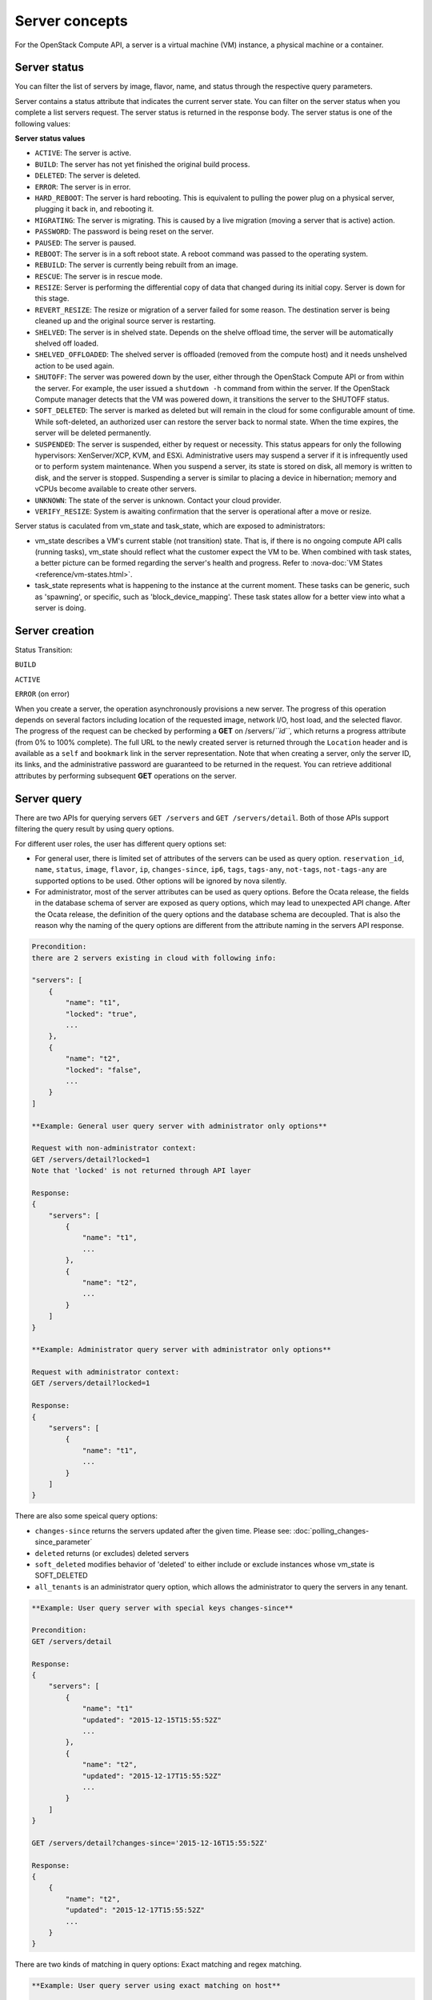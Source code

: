 ===============
Server concepts
===============

For the OpenStack Compute API, a server is a virtual machine (VM) instance,
a physical machine or a container.

Server status
~~~~~~~~~~~~~

You can filter the list of servers by image, flavor, name, and status
through the respective query parameters.

Server contains a status attribute that indicates the current server
state. You can filter on the server status when you complete a list
servers request. The server status is returned in the response body. The
server status is one of the following values:

**Server status values**

-  ``ACTIVE``: The server is active.

-  ``BUILD``: The server has not yet finished the original build process.

-  ``DELETED``: The server is deleted.

-  ``ERROR``: The server is in error.

-  ``HARD_REBOOT``: The server is hard rebooting. This is equivalent to
   pulling the power plug on a physical server, plugging it back in, and
   rebooting it.

-  ``MIGRATING``: The server is migrating. This is caused by a
   live migration (moving a server that is active) action.

-  ``PASSWORD``: The password is being reset on the server.

-  ``PAUSED``: The server is paused.

-  ``REBOOT``: The server is in a soft reboot state. A reboot command
   was passed to the operating system.

-  ``REBUILD``: The server is currently being rebuilt from an image.

-  ``RESCUE``: The server is in rescue mode.

-  ``RESIZE``: Server is performing the differential copy of data that
   changed during its initial copy. Server is down for this stage.

-  ``REVERT_RESIZE``: The resize or migration of a server failed for
   some reason. The destination server is being cleaned up and the
   original source server is restarting.

-  ``SHELVED``: The server is in shelved state. Depends on the shelve offload
   time, the server will be automatically shelved off loaded.

-  ``SHELVED_OFFLOADED``: The shelved server is offloaded (removed from the
   compute host) and it needs unshelved action to be used again.

-  ``SHUTOFF``: The server was powered down by the user, either through the
   OpenStack Compute API or from within the server. For example, the user
   issued a ``shutdown -h`` command from within the server. If the OpenStack
   Compute manager detects that the VM was powered down, it transitions the
   server to the SHUTOFF status.

-  ``SOFT_DELETED``: The server is marked as deleted but will remain in the
   cloud for some configurable amount of time. While soft-deleted, an
   authorized user can restore the server back to normal state. When the time
   expires, the server will be deleted permanently.

-  ``SUSPENDED``: The server is suspended, either by request or
   necessity. This status appears for only the following hypervisors:
   XenServer/XCP, KVM, and ESXi. Administrative users may suspend a
   server if it is infrequently used or to perform system maintenance.
   When you suspend a server, its state is stored on disk, all
   memory is written to disk, and the server is stopped.
   Suspending a server is similar to placing a device in hibernation;
   memory and vCPUs become available to create other servers.

-  ``UNKNOWN``: The state of the server is unknown. Contact your cloud
   provider.

-  ``VERIFY_RESIZE``: System is awaiting confirmation that the server is
   operational after a move or resize.

Server status is caculated from vm_state and task_state, which
are exposed to administrators:

- vm_state describes a VM's current stable (not transition) state. That is, if
  there is no ongoing compute API calls (running tasks), vm_state should reflect
  what the customer expect the VM to be. When combined with task states,
  a better picture can be formed regarding the server's health and progress.
  Refer to :nova-doc:`VM States <reference/vm-states.html>`.

- task_state represents what is happening to the instance at the
  current moment. These tasks can be generic, such as 'spawning', or specific,
  such as 'block_device_mapping'. These task states allow for a better view into
  what a server is doing.

Server creation
~~~~~~~~~~~~~~~

Status Transition:

``BUILD``

``ACTIVE``

``ERROR`` (on error)

When you create a server, the operation asynchronously provisions a new
server. The progress of this operation depends on several factors
including location of the requested image, network I/O, host load, and
the selected flavor. The progress of the request can be checked by
performing a **GET** on /servers/*``id``*, which returns a progress
attribute (from 0% to 100% complete). The full URL to the newly created
server is returned through the ``Location`` header and is available as a
``self`` and ``bookmark`` link in the server representation. Note that
when creating a server, only the server ID, its links, and the
administrative password are guaranteed to be returned in the request.
You can retrieve additional attributes by performing subsequent **GET**
operations on the server.

Server query
~~~~~~~~~~~~

There are two APIs for querying servers ``GET /servers`` and
``GET /servers/detail``. Both of those APIs support filtering the query result
by using query options.

For different user roles, the user has different query options set:

- For general user, there is limited set of attributes of the servers can be
  used as query option. ``reservation_id``, ``name``, ``status``, ``image``,
  ``flavor``, ``ip``, ``changes-since``, ``ip6``, ``tags``, ``tags-any``,
  ``not-tags``, ``not-tags-any`` are supported options to be used. Other
  options will be ignored by nova silently.

- For administrator, most of the server attributes can be used as query
  options. Before the Ocata release, the fields in the database schema of
  server are exposed as query options, which may lead to unexpected API
  change. After the Ocata release, the definition of the query options and
  the database schema are decoupled. That is also the reason why the naming of
  the query options are different from the attribute naming in the servers API
  response.

.. code::

   Precondition:
   there are 2 servers existing in cloud with following info:

   "servers": [
       {
           "name": "t1",
           "locked": "true",
           ...
       },
       {
           "name": "t2",
           "locked": "false",
           ...
       }
   ]

   **Example: General user query server with administrator only options**

   Request with non-administrator context:
   GET /servers/detail?locked=1
   Note that 'locked' is not returned through API layer

   Response:
   {
       "servers": [
           {
               "name": "t1",
               ...
           },
           {
               "name": "t2",
               ...
           }
       ]
   }

   **Example: Administrator query server with administrator only options**

   Request with administrator context:
   GET /servers/detail?locked=1

   Response:
   {
       "servers": [
           {
               "name": "t1",
               ...
           }
       ]
   }

There are also some speical query options:

- ``changes-since`` returns the servers updated after the given time.
  Please see: :doc:`polling_changes-since_parameter`

- ``deleted`` returns (or excludes) deleted servers

- ``soft_deleted`` modifies behavior of 'deleted' to either include or exclude
  instances whose vm_state is SOFT_DELETED

- ``all_tenants`` is an administrator query option, which allows the
  administrator to query the servers in any tenant.

.. code::

   **Example: User query server with special keys changes-since**

   Precondition:
   GET /servers/detail

   Response:
   {
       "servers": [
           {
               "name": "t1"
               "updated": "2015-12-15T15:55:52Z"
               ...
           },
           {
               "name": "t2",
               "updated": "2015-12-17T15:55:52Z"
               ...
           }
       ]
   }

   GET /servers/detail?changes-since='2015-12-16T15:55:52Z'

   Response:
   {
       {
           "name": "t2",
           "updated": "2015-12-17T15:55:52Z"
           ...
       }
   }

There are two kinds of matching in query options: Exact matching and
regex matching.

.. code::

   **Example: User query server using exact matching on host**

   Precondition:
   Request with administrator context:
   GET /servers/detail

   Response:

   {
       "servers": [
           {
               "name": "t1",
               "OS-EXT-SRV-ATTR:host": "devstack"
               ...
           },
           {
               "name": "t2",
               "OS-EXT-SRV-ATTR:host": "devstack1"
               ...
           }
       ]
   }

   Request with administrator context:
   GET /servers/detail?host=devstack

   Response:

   {
       "servers": [
           {
               "name": "t1",
               "OS-EXT-SRV-ATTR:host": "devstack"
               ...
           }
       ]
   }

   **Example: Query server using regex matching on name**

   Precondition:
   Request with administrator context:
   GET /servers/detail

   Response:

   {
       "servers": [
           {
               "name": "test11",
               ...
           },
           {
               "name": "test21",
               ...
           },
           {
               "name": "t1",
               ...
           },
           {
               "name": "t14",
               ...
           }
       ]
   }

   Request with administrator context:
   GET /servers/detail?name=t1

   Response:

   {
       "servers": [
           {
               "name": "test11",
               ...
           },
           {
               "name": "t1",
               ...
           },
           {
               "name": "t14",
               ...
           }
       ]
   }

   **Example: User query server using exact matching on host and
   regex matching on name**

   Precondition:
   Request with administrator context:
   GET /servers/detail

   Response:

   {
       "servers": [
           {
               "name": "test1",
               "OS-EXT-SRV-ATTR:host": "devstack"
               ...
           },
           {
               "name": "t2",
               "OS-EXT-SRV-ATTR:host": "devstack1"
               ...
           },
           {
               "name": "test3",
               "OS-EXT-SRV-ATTR:host": "devstack1"
               ...
           }
       ]
   }

   Request with administrator context:
   GET /servers/detail?host=devstack1&name=test

   Response:

   {
       "servers": [
           {
               "name": "test3",
               "OS-EXT-SRV-ATTR:host": "devstack1"
               ...
           }
       ]
   }

               "name": "t2",
               "updated": "2015-12-17T15:55:52Z"
               ...
           }
       ]
   }

   GET /servers/detail?changes-since='2015-12-16T15:55:52Z'

   Response:
   {
       {
           "name": "t2",
           "updated": "2015-12-17T15:55:52Z"
           ...
       }
   }

Server actions
~~~~~~~~~~~~~~

-  **Reboot**

   Use this function to perform either a soft or hard reboot of a
   server. With a soft reboot, the operating system is signaled to
   restart, which allows for a graceful shutdown of all processes. A
   hard reboot is the equivalent of power cycling the server. The
   virtualization platform should ensure that the reboot action has
   completed successfully even in cases in which the underlying
   domain/VM is paused or halted/stopped.

-  **Rebuild**

   Use this function to remove all data on the server and replaces it
   with the specified image. Server ID, flavor and IP addresses remain
   the same.

-  **Evacuate**

   Should a nova-compute service actually go offline, it can no longer report
   status about any of the servers on it. This means they'll be
   listed in an 'ACTIVE' state forever.

   Evacuate is a work around for this that lets an administrator
   forcibly rebuild these servers on another node. It makes
   no guarantees that the host was actually down, so fencing is
   left as an exercise to the deployer.

-  **Resize** (including **Confirm resize**, **Revert resize**)

   Use this function to convert an existing server to a different
   flavor, in essence, scaling the server up or down. The original
   server is saved for a period of time to allow rollback if there is a
   problem. All resizes should be tested and explicitly confirmed, at
   which time the original server is removed. All resizes are
   automatically confirmed after 24 hours if you do not confirm or
   revert them.

   Confirm resize action will delete the old server in the virt layer.
   The spawned server in the virt layer will be used from then on.
   On the contrary, Revert resize action will delete the new server
   spawned in the virt layer and revert all changes. The original server
   will be used from then on.

   Also, there is a periodic task configured by configuration option
   resize_confirm_window(in seconds), if this value is not 0, nova compute
   will check whether the server is in resized state longer than
   value of resize_confirm_window, it will automatically confirm the resize
   of the server.

-  **Pause**, **Unpause**

   You can pause a server by making a pause request. This request stores
   the state of the VM in RAM. A paused server continues to run in a
   frozen state.

   Unpause returns a paused server back to an active state.

-  **Suspend**, **Resume**

   Administrative users might want to suspend a server if it is
   infrequently used or to perform system maintenance. When you suspend
   a server, its VM state is stored on disk, all memory is written to
   disk, and the virtual machine is stopped. Suspending a server is
   similar to placing a device in hibernation; memory and vCPUs become
   available to create other servers.

   Resume will resume a suspended server to an active state.

-  **Snapshot**

   You can store the current state of the server root disk to be saved
   and uploaded back into the glance image repository.
   Then a server can later be booted again using this saved image.

-  **Backup**

   You can use backup method to store server's current state in the glance
   repository, in the mean time, old snapshots will be removed based on the
   given 'daily' or 'weekly' type.

-  **Start**

   Power on the server.

-  **Stop**

   Power off the server.

-  **Delete**, **Restore**

   Power off the given server first then detach all the resources associated
   to the server such as network and volumes, then delete the server.

   The configuration option 'reclaim_instance_interval' (in seconds) decides whether
   the server to be deleted will still be in the system. If this value is greater
   than 0, the deleted server will not be deleted immediately, instead it will be
   put into a queue until it's too old (deleted time greater than the value of
   reclaim_instance_interval). Administrator is able to use Restore action to
   recover the server from the delete queue. If the deleted server remains
   longer than the value of reclaim_instance_interval, it will be deleted by compute
   service automatically.

-  **Shelve**, **Shelve offload**, **Unshelve**

   Shelving a server indicates it will not be needed for some time and may be
   temporarily removed from the hypervisors. This allows its resources to
   be freed up for use by someone else.

   By default the configuration option 'shelved_offload_time' is 0 and the shelved
   server will be removed from the hypervisor immediately after shelve operation;
   Otherwise, the resource will be kept for the value of 'shelved_offload_time'
   (in seconds) so that during the time period the unshelve action will be faster,
   then the periodic task will remove the server from hypervisor after
   'shelved_offload_time' time passes. Set the option 'shelved_offload_time'
   to -1 make it never offload.

   Shelve will power off the given server and take a snapshot if it is booted
   from image. The server can then be offloaded from the compute host and its
   resources deallocated. Offloading is done immediately if booted from volume,
   but if booted from image the offload can be delayed for some time or
   infinitely, leaving the image on disk and the resources still allocated.

   Shelve offload is used to explicitly remove a shelved server that has been
   left on a host. This action can only be used on a shelved server and is
   usually performed by an administrator.

   Unshelve is the reverse operation of Shelve. It builds and boots the server
   again, on a new scheduled host if it was offloaded, using the shelved image
   in the glance repository if booted from image.

-  **Lock**, **Unlock**

   Lock a server so no further actions are allowed to the server. This can
   be done by either administrator or the server's owner. By default, only owner
   or administrator can lock the sever, and administrator can overwrite owner's lock.

   Unlock will unlock a server in locked state so additional
   operations can be performed on the server. By default, only owner or
   administrator can unlock the server.

-  **Rescue**, **Unrescue**

   The rescue operation starts a server in a special configuration whereby
   it is booted from a special root disk image. This enables the tenant to try
   and restore a broken guest system.

   Unrescue is the reverse action of Rescue. The server spawned from the special
   root image will be deleted.

-  **Set administrator password**

   Sets the root/administrator password for the given server. It uses an
   optionally installed agent to set the administrator password.

-  **Migrate**, **Live migrate**

   Migrate is usually utilized by administrator, it will move a server to
   another host; it utilizes the 'resize' action but with same flavor, so during
   migration, the server will be powered off and rebuilt on another host.

   Live migrate also moves a server from one host to another, but it won't
   power off the server in general so the server will not suffer a down time.
   Administrators may use this to evacuate servers from a host that needs to
   undergo maintenance tasks.

-  **Trigger crash dump**

   Trigger crash dump usually utilized by either administrator or the server's
   owner, it will dump the memory image as dump file into the given server,
   and then reboot the kernel again. And this feature depends on the setting
   about the trigger (e.g. NMI) in the server.

Server passwords
~~~~~~~~~~~~~~~~

You can specify a password when you create the server through the
optional adminPass attribute. The specified password must meet the
complexity requirements set by your OpenStack Compute provider. The
server might enter an ``ERROR`` state if the complexity requirements are
not met. In this case, a client can issue a change password action to
reset the server password.

If a password is not specified, a randomly generated password is
assigned and returned in the response object. This password is
guaranteed to meet the security requirements set by the compute
provider. For security reasons, the password is not returned in
subsequent **GET** calls.

Server metadata
~~~~~~~~~~~~~~~

Custom server metadata can also be supplied at launch time. The maximum
size of the metadata key and value is 255 bytes each. The maximum number
of key-value pairs that can be supplied per server is determined by the
compute provider and may be queried via the maxServerMeta absolute
limit.

Block Device Mapping
~~~~~~~~~~~~~~~~~~~~

TODO: Add some description about BDM.

Scheduler Hints
~~~~~~~~~~~~~~~

Refer to `this document`_ for information on scheduler hints.

.. _this document: https://docs.openstack.org/nova/latest/reference/scheduler-hints-vs-flavor-extra-specs.html#scheduler-hints

Server Consoles
~~~~~~~~~~~~~~~

Server Consoles can also be supplied after server launched. There are several
server console services available. First, users can get the console output
from the specified server and can limit the lines of console text by setting
the length. Second, users can access multiple types of remote consoles. The
user can use novnc, xvpvnc, rdp-html5, spice-html5, serial, and webmks(start
from microversion 2.8) through either the OpenStack dashboard or the command
line. Refer to :nova-doc:`Configure remote console access
<admin/remote-console-access.html>`.  Specifically for Xenserver, it provides
the ability to create, delete, detail, list specified server vnc consoles.

Server networks
~~~~~~~~~~~~~~~

Networks to which the server connects can also be supplied at launch
time. One or more networks can be specified. User can also specify a
specific port on the network or the fixed IP address to assign to the
server interface.

Considerations
~~~~~~~~~~~~~~

-  The maximum limit refers to the number of bytes in the decoded data
   and not the number of characters in the encoded data.

-  The maximum number of file path/content pairs that you can supply is
   also determined by the compute provider and is defined by the
   maxPersonality absolute limit.

-  The absolute limit, maxPersonalitySize, is a byte limit that is
   guaranteed to apply to all images in the deployment. Providers can
   set additional per-image personality limits.

-  The file injection might not occur until after the server is built and
   booted.

-  After file injection, personality files are accessible by only system
   administrators. For example, on Linux, all files have root and the root
   group as the owner and group owner, respectively, and allow user and
   group read access only (octal 440).

Server access addresses
~~~~~~~~~~~~~~~~~~~~~~~

In a hybrid environment, the IP address of a server might not be
controlled by the underlying implementation. Instead, the access IP
address might be part of the dedicated hardware; for example, a
router/NAT device. In this case, the addresses provided by the
implementation cannot actually be used to access the server (from
outside the local LAN). Here, a separate *access address* may be
assigned at creation time to provide access to the server. This address
may not be directly bound to a network interface on the server and may
not necessarily appear when a server's addresses are queried.
Nonetheless, clients that must access the server directly are encouraged
to do so via an access address. In the example below, an IPv4 address is
assigned at creation time.


**Example: Create server with access IP: JSON request**

.. code::

    {
        "server": {
            "name": "new-server-test",
            "imageRef": "52415800-8b69-11e0-9b19-734f6f006e54",
            "flavorRef": "52415800-8b69-11e0-9b19-734f1195ff37",
            "accessIPv4": "67.23.10.132"
        }
    }

.. note:: Both IPv4 and IPv6 addresses may be used as access addresses and both
   addresses may be assigned simultaneously as illustrated below. Access
   addresses may be updated after a server has been created.


**Example: Create server with multiple access IPs: JSON request**

.. code::

    {
        "server": {
            "name": "new-server-test",
            "imageRef": "52415800-8b69-11e0-9b19-734f6f006e54",
            "flavorRef": "52415800-8b69-11e0-9b19-734f1195ff37",
            "accessIPv4": "67.23.10.132",
            "accessIPv6": "::babe:67.23.10.132"
        }
    }

Moving servers
~~~~~~~~~~~~~~

There are several actions that may result in a server moving from one
compute host to another including shelve, resize, migrations and
evacuate. The following use cases demonstrate the intention of the
actions and the consequence for operational procedures.

Cloud operator needs to move a server
-------------------------------------

Sometimes a cloud operator may need to redistribute work loads for
operational purposes. For example, the operator may need to remove
a compute host for maintenance or deploy a kernel security patch that
requires the host to be rebooted.

The operator has two actions available for deliberately moving
work loads: cold migration (moving a server that is not active)
and live migration (moving a server that is active).

Cold migration moves a server from one host to another by copying its
state, local storage and network configuration to new resources
allocated on a new host selected by scheduling policies. The operation is
relatively quick as the server is not changing its state during the copy
process. The user does not have access to the server during the operation.

Live migration moves a server from one host to another while it
is active, so it is constantly changing its state during the action.
As a result it can take considerably longer than cold migration.
During the action the server is online and accessible, but only
a limited set of management actions are available to the user.

The following are common patterns for employing migrations in
a cloud:

-  **Host maintenance**

   If a compute host is to be removed from the cloud all its servers
   will need to be moved to other hosts. In this case it is normal for
   the rest of the cloud to absorb the work load, redistributing
   the servers by rescheduling them.

   To prepare the host it will be disabled so it does not receive
   any further servers. Then each server will be migrated to a new
   host by cold or live migration, depending on the state of the
   server. When complete, the host is ready to be removed.

-  **Rolling updates**

   Often it is necessary to perform an update on all compute hosts
   which requires them to be rebooted. In this case it is not
   strictly necessary to move inactive servers because they
   will be available after the reboot. However, active servers would
   be impacted by the reboot. Live migration will allow them to
   continue operation.

   In this case a rolling approach can be taken by starting with an
   empty compute host that has been updated and rebooted. Another host
   that has not yet been updated is disabled and all its servers are
   migrated to the new host. When the migrations are complete the
   new host continues normal operation. The old host will be empty
   and can be updated and rebooted. It then becomes the new target for
   another round of migrations.

   This process can be repeated until the whole cloud has been updated,
   usually using a pool of empty hosts instead of just one.

- **Resource Optimization**

   To reduce energy usage, some cloud operators will try and move
   servers so they fit into the minimum number of hosts, allowing
   some servers to be turned off.

   Sometimes higher performance might be wanted, so servers are
   spread out between the hosts to minimize resource contention.

Migrating a server is not normally a choice that is available to
the cloud user because the user is not normally aware of compute
hosts. Management of the cloud and how servers are provisioned
in it is the responsibility of the cloud operator.

Recover from a failed compute host
----------------------------------

Sometimes a compute host may fail. This is a rare occurrence, but when
it happens during normal operation the servers running on the host may
be lost. In this case the operator may recreate the servers on the
remaining compute hosts using the evacuate action.

Failure detection can be proved to be impossible in compute systems
with asynchronous communication, so true failure detection cannot be
achieved. Usually when a host is considered to have failed it should be
excluded from the cloud and any virtual networking or storage associated
with servers on the failed host should be isolated from it. These steps
are called fencing the host. Initiating these action is outside the scope
of Nova.

Once the host has been fenced its servers can be recreated on other
hosts without worry of the old incarnations reappearing and trying to
access shared resources. It is usual to redistribute the servers
from a failed host by rescheduling them.

Please note, this operation can result in data loss for the user's server.
As there is no access to the original server, if there were any disks stored
on local storage, that data will be lost. Evacuate does the same operation
as a rebuild. It downloads any images from glance and creates new
blank ephemeral disks. Any disks that were volumes, or on shared storage,
are reconnected. There should be no data loss for those disks.
This is why fencing the host is important, to ensure volumes and shared
storage are not corrupted by two servers writing simultaneously.

Evacuating a server is solely in the domain of the cloud operator because
it must be performed in coordination with other operational procedures to
be safe. A user is not normally aware of compute hosts but is adversely
affected by their failure.

User resizes server to get more resources
-----------------------------------------

Sometimes a user may want to change the flavor of a server, e.g. change
the quantity of cpus, disk, memory or any other resource. This is done
by restarting the server with a new flavor. As the server is being
moved, it is normal to reschedule the server to another host
(although resize to the same host is an option for the operator).

Resize involves shutting down the server, finding a host that has
the correct resources for the new flavor size, moving the current
server (including all storage) to the new host. Once the server
has been given the appropriate resources to match the new flavor,
the server is started again.

After the resize operation, when the user is happy their server is
working correctly after the resize, the user calls Confirm Resize.
This deletes the 'before-the-resize' server that was kept on the source host.
Alternatively, the user can call Revert Resize to delete the new
resized server and restore the old that was stored on the source
host. If the user does not manually confirm the resize within a
configured time period, the resize is automatically confirmed, to
free up the space the old is using on the source host.

As with shelving, resize provides the cloud operator with an
opportunity to redistribute work loads across the cloud according
to the operators scheduling policy, providing the same benefits as
above.

Resizing a server is not normally a choice that is available to
the cloud operator because it changes the nature of the server
being provided to the user.

User doesn't want to be charged when not using a server
-------------------------------------------------------

Sometimes a user does not require a server to be active for a while,
perhaps over a weekend or at certain times of day.
Ideally they don't want to be billed for those resources.
Just powering down a server does not free up any resources,
but shelving a server does free up resources to be used by other users.
This makes it feasible for a cloud operator to offer a discount when
a server is shelved.

When the user shelves a server the operator can choose to remove it
from the compute hosts, i.e. the operator can offload the shelved server.
When the user's server is unshelved, it is scheduled to a new
host according to the operators policies for distributing work loads
across the compute hosts, including taking disabled hosts into account.
This will contribute to increased overall capacity, freeing hosts that
are ear-marked for maintenance and providing contiguous blocks
of resources on single hosts due to moving out old servers.

Shelving a server is not normally a choice that is available to
the cloud operator because it affects the availability of the server
being provided to the user.

Configure Guest OS
~~~~~~~~~~~~~~~~~~

Metadata API
------------
Nova provides a metadata api for servers to retrieve server specific metadata.
Neutron ensures this metadata api can be accessed through a predefined ip
address (169.254.169.254). For more details, see :nova-doc:`Metadata Service
<user/metadata-service.html>`.

Config Drive
------------

Nova is able to write metadata to a special configuration drive that attaches
to the server when it boots. The server can mount this drive and read files
from it to get information that is normally available through the metadata
service. For more details, see :nova-doc:`Config Drive
<user/config-drive.html>`.

User data
---------
A user data file is a special key in the metadata service that holds a file
that cloud-aware applications in the server can access.

Nova has two ways to send user data to the deployed server, one is by
metadata service to let server able to access to its metadata through
a predefined ip address (169.254.169.254), then other way is to use config
drive which will wrap metadata into a iso9660 or vfat format disk so that
the deployed server can consume it by active engines such as cloud-init
during its boot process.

Server personality
------------------

You can customize the personality of a server by injecting data
into its file system. For example, you might want to insert ssh keys,
set configuration files, or store data that you want to retrieve from
inside the server. This feature provides a minimal amount of
launch-time personalization. If you require significant customization,
create a custom image.

Follow these guidelines when you inject files:

-  The maximum size of the file path data is 255 bytes.

-  Encode the file contents as a Base64 string. The maximum size of the
   file contents is determined by the compute provider and may vary
   based on the image that is used to create the server.
